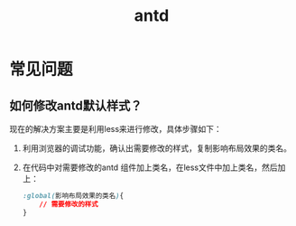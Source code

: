 #+TITLE:      antd

* 目录                                                    :TOC_4_gh:noexport:
- [[#常见问题][常见问题]]
  - [[#如何修改antd默认样式][如何修改antd默认样式？]]

* 常见问题
** 如何修改antd默认样式？
现在的解决方案主要是利用less来进行修改，具体步骤如下：
1. 利用浏览器的调试功能，确认出需要修改的样式，复制影响布局效果的类名。
2. 在代码中对需要修改的antd 组件加上类名，在less文件中加上类名，然后加上：
   #+begin_src css
     :global(影响布局效果的类名){
         // 需要修改的样式
     }
   #+end_src
